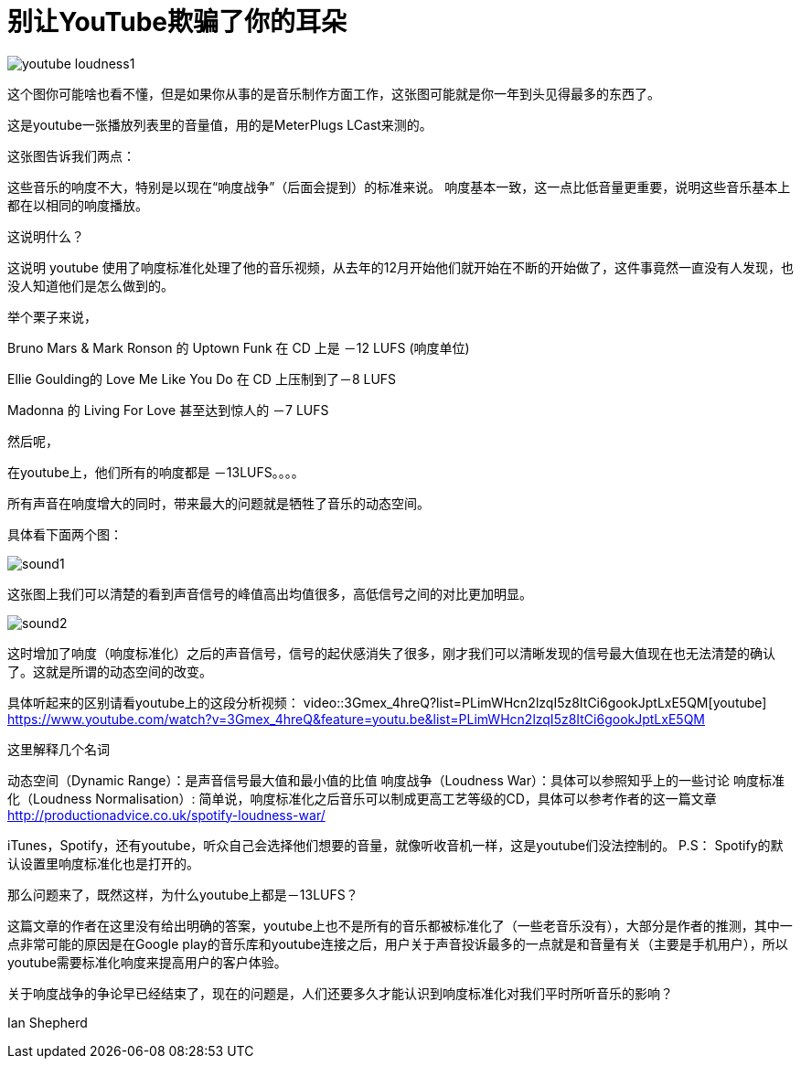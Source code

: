 = 别让YouTube欺骗了你的耳朵

:hp-alt-title: youtubeLoudnessNormalisation
:hp-image: http://productionadvice.co.uk/wp-content/uploads/2015/03/youtube-loudness.jpg


image::http://productionadvice.co.uk/wp-content/uploads/2015/03/youtube-loudness1.png[]

这个图你可能啥也看不懂，但是如果你从事的是音乐制作方面工作，这张图可能就是你一年到头见得最多的东西了。


这是youtube一张播放列表里的音量值，用的是MeterPlugs LCast来测的。

这张图告诉我们两点：

这些音乐的响度不大，特别是以现在“响度战争”（后面会提到）的标准来说。
响度基本一致，这一点比低音量更重要，说明这些音乐基本上都在以相同的响度播放。

这说明什么？

这说明 youtube 使用了响度标准化处理了他的音乐视频，从去年的12月开始他们就开始在不断的开始做了，这件事竟然一直没有人发现，也没人知道他们是怎么做到的。

举个栗子来说，

Bruno Mars & Mark Ronson 的 Uptown Funk 在 CD 上是 －12 LUFS (响度单位)

Ellie Goulding的 Love Me Like You Do 在 CD 上压制到了－8 LUFS

Madonna 的 Living For Love 甚至达到惊人的 －7 LUFS

然后呢，

在youtube上，他们所有的响度都是 －13LUFS。。。。

所有声音在响度增大的同时，带来最大的问题就是牺牲了音乐的动态空间。

具体看下面两个图：

image::http://www.undepth.com/images/sound1.jpg[]


这张图上我们可以清楚的看到声音信号的峰值高出均值很多，高低信号之间的对比更加明显。

image::http://www.undepth.com/images/sound2.jpg[]


这时增加了响度（响度标准化）之后的声音信号，信号的起伏感消失了很多，刚才我们可以清晰发现的信号最大值现在也无法清楚的确认了。这就是所谓的动态空间的改变。

具体听起来的区别请看youtube上的这段分析视频：
video::3Gmex_4hreQ?list=PLimWHcn2lzqI5z8ItCi6gookJptLxE5QM[youtube]
https://www.youtube.com/watch?v=3Gmex_4hreQ&feature=youtu.be&list=PLimWHcn2lzqI5z8ItCi6gookJptLxE5QM

这里解释几个名词

动态空间（Dynamic Range）：是声音信号最大值和最小值的比值
响度战争（Loudness War）：具体可以参照知乎上的一些讨论
响度标准化（Loudness Normalisation）: 简单说，响度标准化之后音乐可以制成更高工艺等级的CD，具体可以参考作者的这一篇文章
http://productionadvice.co.uk/spotify-loudness-war/

iTunes，Spotify，还有youtube，听众自己会选择他们想要的音量，就像听收音机一样，这是youtube们没法控制的。
P.S： Spotify的默认设置里响度标准化也是打开的。

那么问题来了，既然这样，为什么youtube上都是－13LUFS？

这篇文章的作者在这里没有给出明确的答案，youtube上也不是所有的音乐都被标准化了（一些老音乐没有），大部分是作者的推测，其中一点非常可能的原因是在Google play的音乐库和youtube连接之后，用户关于声音投诉最多的一点就是和音量有关（主要是手机用户），所以youtube需要标准化响度来提高用户的客户体验。

关于响度战争的争论早已经结束了，现在的问题是，人们还要多久才能认识到响度标准化对我们平时所听音乐的影响？

Ian Shepherd